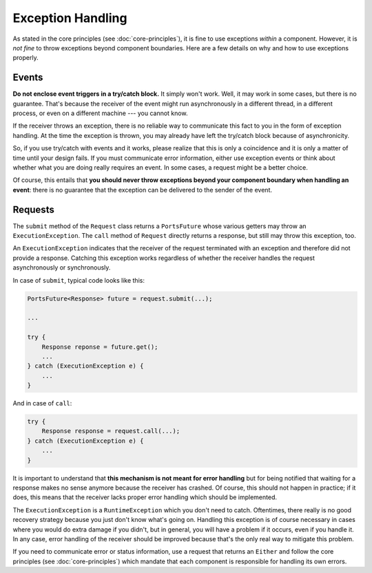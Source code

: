 ==================
Exception Handling
==================


As stated in the core principles (see :doc:`core-principles`), it is fine to
use exceptions *within* a component. However, it is *not fine* to throw
exceptions beyond component boundaries. Here are a few details on why and how to
use exceptions properly.


Events
======

**Do not enclose event triggers in a try/catch block.** It simply won't work.
Well, it may work in some cases, but there is no guarantee. That's because
the receiver of the event might run asynchronously in a different
thread, in a different process, or even on a different machine --- you cannot
know.

If the receiver throws an exception, there is no reliable way to communicate
this fact to you in the form of exception handling. At the time the exception
is thrown, you may already have left the try/catch block because of
asynchronicity.

So, if you use try/catch with events and it works, please realize that this is
only a coincidence and it is only a matter of time until your design fails. If
you must communicate error information, either use exception events or think about
whether what you are doing really requires an event. In some cases, a request
might be a better choice.

Of course, this entails that **you should never throw exceptions beyond your
component boundary when handling an event**: there is no guarantee that the
exception can be delivered to the sender of the event.


Requests
========

The ``submit`` method of the ``Request`` class returns a ``PortsFuture`` whose
various getters may throw an ``ExecutionException``. The ``call`` method of
``Request`` directly returns a response, but still may throw this exception, too.

An ``ExecutionException`` indicates
that the receiver of the request terminated with an exception and therefore
did not provide a response. Catching this exception works regardless of whether
the receiver handles the request asynchronously or synchronously.

In case of ``submit``, typical code looks like this:

.. code-block:: java

  PortsFuture<Response> future = request.submit(...);
  
  ...
  
  try {
      Response reponse = future.get();
      ...
  } catch (ExecutionException e) {
      ...
  }

And in case of ``call``:
  
.. code-block:: java

  try {
      Response response = request.call(...);
  } catch (ExecutionException e) {
      ...
  }

It is important to understand that **this mechanism is not meant for error
handling** but for being notified that waiting for a response makes no sense
anymore because the receiver has crashed. Of course, this should not happen in
practice; if it does, this means that the receiver lacks proper error handling
which should be implemented.

The ``ExecutionException`` is a ``RuntimeException`` which you don't need to catch.
Oftentimes, there really is no good recovery strategy because you just don't
know what's going on. Handling this exception is of course necessary in cases where
you would do extra damage if you didn't, but in general, you will have a problem if
it occurs, even if you handle it. In any case, error handling of the receiver
should be improved because that's the only real way to mitigate this problem.

If you need to communicate error or status information, use a request
that returns an ``Either`` and follow the core principles (see :doc:`core-principles`) which
mandate that each component is responsible for handling its own errors.

